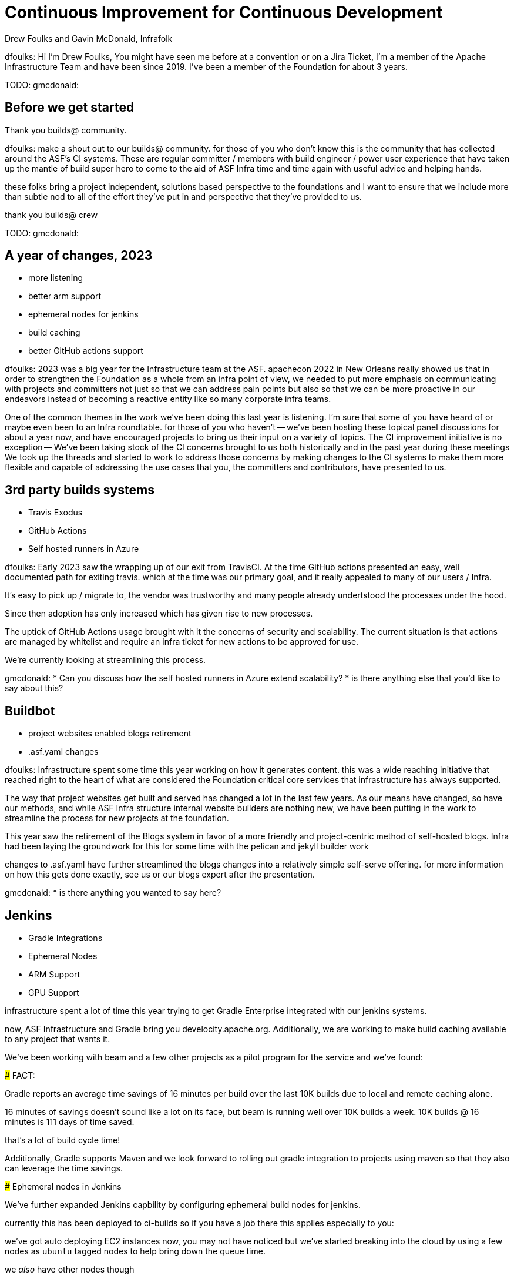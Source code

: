 = Continuous Improvement for Continuous Development
:author: Drew Foulks and Gavin McDonald, Infrafolk

[.notes]
--
dfoulks:
Hi I'm Drew Foulks, You might have seen me before at a convention or on 
a Jira Ticket, I'm a member of the Apache Infrastructure Team and have 
been since 2019. I've been a member of the Foundation for about 3 years.

TODO: gmcdonald:

--

== Before we get started

Thank you builds@ community.
[.notes]
--
dfoulks:
make a shout out to our builds@ community. for those of you who
don't know this is the community that has collected around the ASF's CI 
systems. These are regular committer / members with build engineer / power user
experience that have taken up the mantle of build super hero to come to the
aid of ASF Infra time and time again with useful advice and helping hands.

these folks bring a project independent, solutions based perspective to the
foundations and I want to ensure that we include more than subtle nod to 
all of the effort they've put in and perspective that they've provided to us.

thank you builds@ crew



TODO: gmcdonald:

--

== A year of changes, 2023

[%step]
* more listening
* better arm support
* ephemeral nodes for jenkins
* build caching
* better GitHub actions support

[.notes]
--
dfoulks:
2023 was a big year for the Infrastructure team at the ASF. apachecon 2022
in New Orleans really showed us that in order to strengthen the Foundation
as a whole from an infra point of view, we needed to put more emphasis on
communicating with projects and committers not just so that we can address
pain points but also so that we can be more proactive in our endeavors
instead of becoming a reactive entity like so many corporate infra teams.

One of the common themes in the work we've been doing this last year is 
listening. I'm sure that some of you have heard of or maybe even been to
an Infra roundtable. for those of you who haven't -- we've been hosting 
these topical panel discussions for about a year now, and have encouraged
projects to bring us their input on a variety of topics. The CI improvement
initiative is no exception -- We've been taking stock of the CI concerns
brought to us both historically and in the past year during these meetings
We took up the threads and started to work to address those concerns by 
making changes to the CI systems to make them more flexible and capable
of addressing the use cases that you, the committers and contributors,
have presented to us.
--

== 3rd party builds systems
[%step]
* Travis Exodus
* GitHub Actions
  * Self hosted runners in Azure

[.notes]
--
dfoulks:
Early 2023 saw the wrapping up of our exit from TravisCI. At the time
GitHub actions presented an easy, well documented path for exiting travis.
which at the time was our primary goal, and it really appealed to many of
our users / Infra.

It's easy to pick up / migrate to, the vendor was trustworthy
and many people already undertstood the processes under the hood.

Since then adoption has only increased which has given rise to new processes.

The uptick of GitHub Actions usage brought with it the concerns of security and
scalability. The current situation is that actions are managed by whitelist and
require an infra ticket for new actions to be approved for use.

We're currently looking at streamlining this process.



gmcdonald:
* Can you discuss how the self hosted runners in Azure extend scalability?
* is there anything else that you'd like to say about this?
--

== Buildbot

[%step]
* project websites enabled blogs retirement
* .asf.yaml changes

[.notes]
--
dfoulks:
Infrastructure spent some time this year working on how it generates content.
this was a wide reaching initiative that reached right to the heart of what
are considered the Foundation critical core services that infrastructure has
always supported.

The way that project websites get built and served has changed a lot in the
last few years. As our means have changed, so have our methods, and while
ASF Infra structure internal website builders are nothing new, we have been
putting in the work to streamline the process for new projects at the foundation.

This year saw the retirement of the Blogs system in favor of a more friendly
and project-centric method of self-hosted blogs. Infra had been laying the
groundwork for this for some time with the pelican and jekyll builder work

changes to .asf.yaml have further streamlined the blogs changes into a
relatively simple self-serve offering. for more information on how this
gets done exactly, see us or our blogs expert after the presentation.



gmcdonald:
* is there anything you wanted to say here?
--

== Jenkins
[%step]
* Gradle Integrations
* Ephemeral Nodes
  * ARM Support
  * GPU Support

[.notes]
--
infrastructure spent a lot of time this year trying to get Gradle Enterprise
integrated with our jenkins systems. 

now, ASF Infrastructure and Gradle bring you develocity.apache.org. Additionally,
we are working to make build caching available to any project that wants it.

We've been working with beam and a few other projects as a pilot program
for the service and we've found:

### FACT: 

Gradle reports an average time savings of 16 minutes per build over the
last 10K builds due to local and remote caching alone.

16 minutes of savings doesn't sound like a lot on its face, but beam
is running well over 10K builds a week. 10K builds @ 16 minutes is 
111 days of time saved.

that's a lot of build cycle time!

Additionally, Gradle supports Maven and we look forward to rolling out
gradle integration to projects using maven so that they also can leverage
the time savings.

### Ephemeral nodes in Jenkins

We've further expanded Jenkins capbility by configuring ephemeral build 
nodes for jenkins.

currently this has been deployed to ci-builds so if you have a job there
this applies especially to you:

we've got auto deploying EC2 instances now, you may not have noticed but
we've started breaking into the cloud by using a few nodes as `ubuntu` tagged
nodes to help bring down the queue time.

we _also_ have other nodes though

###### FACT
we added GPU (G4dn.16xlarge) nodes for GPU support with the `gpu` tag
we added ARM (T4g.Small) nodes for ARM support with the `arm` tag

and we custom built the image so that all of the tools that your builds
are already configured to use are in the exact same place.

we're also working on getting these images integrated with the new build
systems so that it's a one and done process.
--

== Questions and Comments
